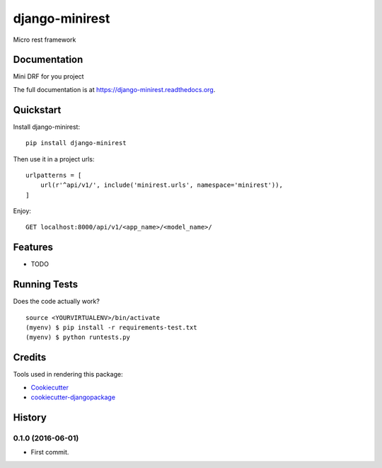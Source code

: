 =============================
django-minirest
=============================

.. image:: https://badge.fury.io/py/django-minirest.png
    :target: https://badge.fury.io/py/django-minirest

.. image:: https://travis-ci.org/vahaah/django-minirest.png?branch=master
    :target: https://travis-ci.org/vahaah/django-minirest

Micro rest framework

Documentation
-------------
Mini DRF for you project


The full documentation is at https://django-minirest.readthedocs.org.

Quickstart
----------

Install django-minirest::

    pip install django-minirest

Then use it in a project urls::

    urlpatterns = [
        url(r'^api/v1/', include('minirest.urls', namespace='minirest')),
    ]
Enjoy::

    GET localhost:8000/api/v1/<app_name>/<model_name>/

Features
--------

* TODO

Running Tests
--------------

Does the code actually work?

::

    source <YOURVIRTUALENV>/bin/activate
    (myenv) $ pip install -r requirements-test.txt
    (myenv) $ python runtests.py

Credits
---------

Tools used in rendering this package:

*  Cookiecutter_
*  `cookiecutter-djangopackage`_

.. _Cookiecutter: https://github.com/audreyr/cookiecutter
.. _`cookiecutter-djangopackage`: https://github.com/pydanny/cookiecutter-djangopackage




History
-------

0.1.0 (2016-06-01)
++++++++++++++++++

* First commit.


